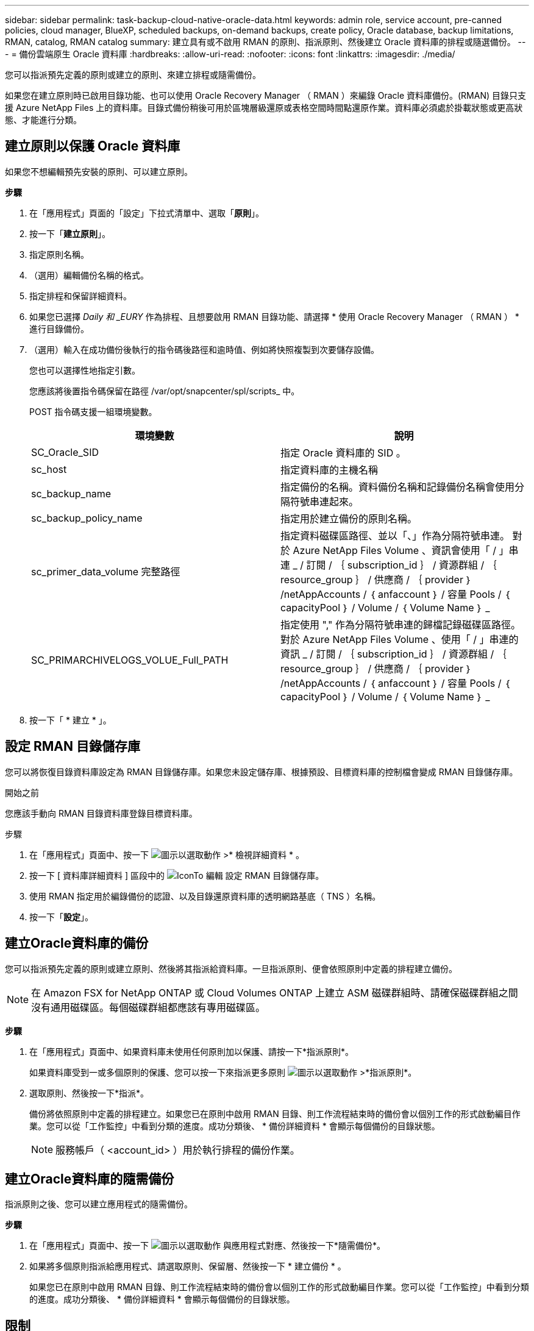 ---
sidebar: sidebar 
permalink: task-backup-cloud-native-oracle-data.html 
keywords: admin role, service account, pre-canned policies, cloud manager, BlueXP, scheduled backups, on-demand backups, create policy, Oracle database, backup limitations, RMAN, catalog, RMAN catalog 
summary: 建立具有或不啟用 RMAN 的原則、指派原則、然後建立 Oracle 資料庫的排程或隨選備份。 
---
= 備份雲端原生 Oracle 資料庫
:hardbreaks:
:allow-uri-read: 
:nofooter: 
:icons: font
:linkattrs: 
:imagesdir: ./media/


[role="lead"]
您可以指派預先定義的原則或建立的原則、來建立排程或隨需備份。

如果您在建立原則時已啟用目錄功能、也可以使用 Oracle Recovery Manager （ RMAN ）來編錄 Oracle 資料庫備份。(RMAN) 目錄只支援 Azure NetApp Files 上的資料庫。目錄式備份稍後可用於區塊層級還原或表格空間時間點還原作業。資料庫必須處於掛載狀態或更高狀態、才能進行分類。



== 建立原則以保護 Oracle 資料庫

如果您不想編輯預先安裝的原則、可以建立原則。

*步驟*

. 在「應用程式」頁面的「設定」下拉式清單中、選取「*原則*」。
. 按一下「*建立原則*」。
. 指定原則名稱。
. （選用）編輯備份名稱的格式。
. 指定排程和保留詳細資料。
. 如果您已選擇 _Daily 和 _EURY_ 作為排程、且想要啟用 RMAN 目錄功能、請選擇 * 使用 Oracle Recovery Manager （ RMAN ） * 進行目錄備份。
. （選用）輸入在成功備份後執行的指令碼後路徑和逾時值、例如將快照複製到次要儲存設備。
+
您也可以選擇性地指定引數。

+
您應該將後置指令碼保留在路徑 /var/opt/snapcenter/spl/scripts_ 中。

+
POST 指令碼支援一組環境變數。

+
|===
| 環境變數 | 說明 


 a| 
SC_Oracle_SID
 a| 
指定 Oracle 資料庫的 SID 。



 a| 
sc_host
 a| 
指定資料庫的主機名稱



 a| 
sc_backup_name
 a| 
指定備份的名稱。資料備份名稱和記錄備份名稱會使用分隔符號串連起來。



 a| 
sc_backup_policy_name
 a| 
指定用於建立備份的原則名稱。



 a| 
sc_primer_data_volume 完整路徑
 a| 
指定資料磁碟區路徑、並以「、」作為分隔符號串連。
對於 Azure NetApp Files Volume 、資訊會使用「 / 」串連
_ / 訂閱 / ｛ subscription_id ｝ / 資源群組 / ｛ resource_group ｝ / 供應商 / ｛ provider ｝ /netAppAccounts / ｛ anfaccount ｝ / 容量 Pools / ｛ capacityPool ｝ / Volume / ｛ Volume Name ｝ _



 a| 
SC_PRIMARCHIVELOGS_VOLUE_Full_PATH
 a| 
指定使用 "," 作為分隔符號串連的歸檔記錄磁碟區路徑。
對於 Azure NetApp Files Volume 、使用「 / 」串連的資訊
_ / 訂閱 / ｛ subscription_id ｝ / 資源群組 / ｛ resource_group ｝ / 供應商 / ｛ provider ｝ /netAppAccounts / ｛ anfaccount ｝ / 容量 Pools / ｛ capacityPool ｝ / Volume / ｛ Volume Name ｝ _

|===
. 按一下「 * 建立 * 」。




== 設定 RMAN 目錄儲存庫

您可以將恢復目錄資料庫設定為 RMAN 目錄儲存庫。如果您未設定儲存庫、根據預設、目標資料庫的控制檔會變成 RMAN 目錄儲存庫。

.開始之前
您應該手動向 RMAN 目錄資料庫登錄目標資料庫。

.步驟
. 在「應用程式」頁面中、按一下 image:icon-action.png["圖示以選取動作"] >* 檢視詳細資料 * 。
. 按一下 [ 資料庫詳細資料 ] 區段中的 image:icon-edit-pen.png["IconTo 編輯"] 設定 RMAN 目錄儲存庫。
. 使用 RMAN 指定用於編錄備份的認證、以及目錄還原資料庫的透明網路基底（ TNS ）名稱。
. 按一下「*設定*」。




== 建立Oracle資料庫的備份

您可以指派預先定義的原則或建立原則、然後將其指派給資料庫。一旦指派原則、便會依照原則中定義的排程建立備份。


NOTE: 在 Amazon FSX for NetApp ONTAP 或 Cloud Volumes ONTAP 上建立 ASM 磁碟群組時、請確保磁碟群組之間沒有通用磁碟區。每個磁碟群組都應該有專用磁碟區。

*步驟*

. 在「應用程式」頁面中、如果資料庫未使用任何原則加以保護、請按一下*指派原則*。
+
如果資料庫受到一或多個原則的保護、您可以按一下來指派更多原則 image:icon-action.png["圖示以選取動作"] >*指派原則*。

. 選取原則、然後按一下*指派*。
+
備份將依照原則中定義的排程建立。如果您已在原則中啟用 RMAN 目錄、則工作流程結束時的備份會以個別工作的形式啟動編目作業。您可以從「工作監控」中看到分類的進度。成功分類後、 * 備份詳細資料 * 會顯示每個備份的目錄狀態。

+

NOTE: 服務帳戶（ <account_id> ）用於執行排程的備份作業。





== 建立Oracle資料庫的隨需備份

指派原則之後、您可以建立應用程式的隨需備份。

*步驟*

. 在「應用程式」頁面中、按一下 image:icon-action.png["圖示以選取動作"] 與應用程式對應、然後按一下*隨需備份*。
. 如果將多個原則指派給應用程式、請選取原則、保留層、然後按一下 * 建立備份 * 。
+
如果您已在原則中啟用 RMAN 目錄、則工作流程結束時的備份會以個別工作的形式啟動編目作業。您可以從「工作監控」中看到分類的進度。成功分類後、 * 備份詳細資料 * 會顯示每個備份的目錄狀態。





== 限制

* 不支援位於多個ASM磁碟群組中、且與FSX磁碟區重疊的Oracle資料庫之一致性群組快照
* 如果您的 Oracle 資料庫位於 Amazon FSX for NetApp ONTAP 或 Cloud Volumes ONTAP 上、並在 ASM 上設定、請確保 SVM 名稱在整個 FSX 系統中是唯一的。如果您在FSX系統中擁有相同的SVM名稱、則不支援備份位於這些SVM上的Oracle資料庫。
* 還原大型資料庫（250 GB以上）之後、如果您在同一個資料庫上執行完整的線上備份、作業可能會失敗、並顯示下列錯誤：
`failed with status code 500, error {\"error\":{\"code\":\"app_internal_error\",\"message\":\"Failed to create snapshot. Reason: Snapshot operation not allowed due to clones backed by snapshots. Try again after sometime.`
+
如需如何修正此問題的相關資訊、請參閱： https://kb.netapp.com/Advice_and_Troubleshooting/Data_Storage_Software/ONTAP_OS/Snapshot_operation_not_allowed_due_to_clones_backed_by_snapshots["由於複本以快照做為備份、因此不允許執行Snapshot作業"]。


